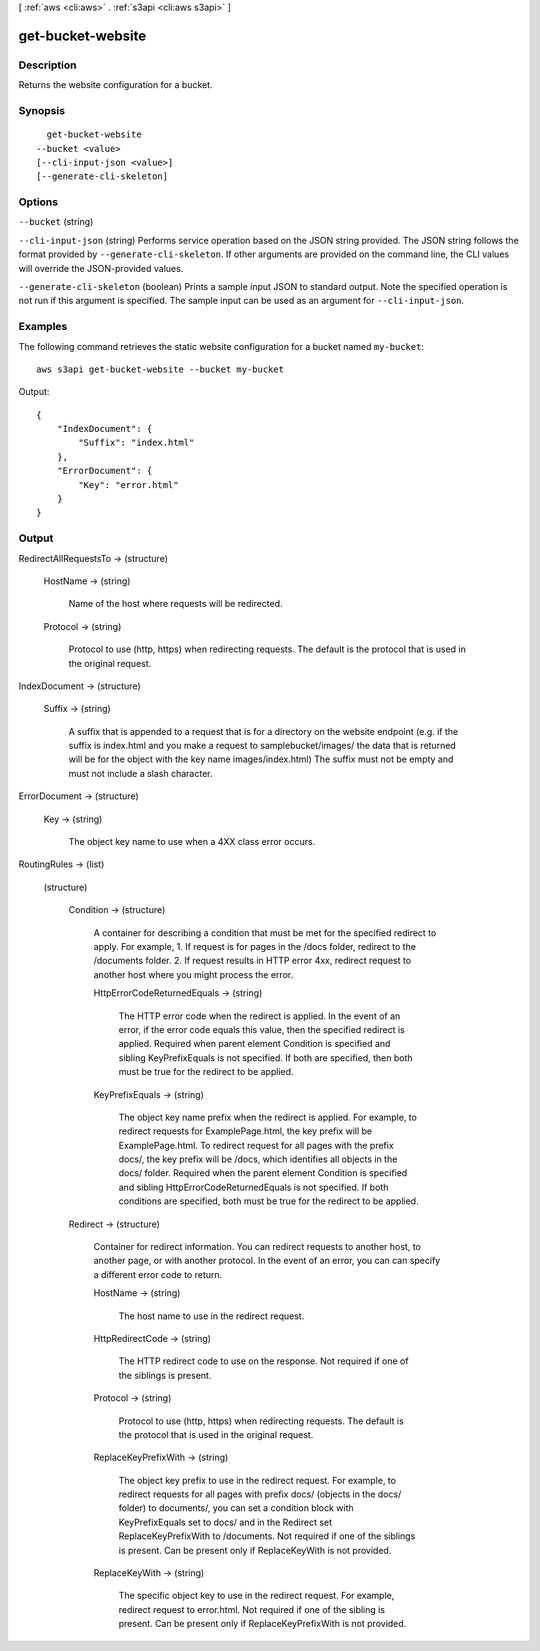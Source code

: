 [ :ref:`aws <cli:aws>` . :ref:`s3api <cli:aws s3api>` ]

.. _cli:aws s3api get-bucket-website:


******************
get-bucket-website
******************



===========
Description
===========

Returns the website configuration for a bucket.

========
Synopsis
========

::

    get-bucket-website
  --bucket <value>
  [--cli-input-json <value>]
  [--generate-cli-skeleton]




=======
Options
=======

``--bucket`` (string)


``--cli-input-json`` (string)
Performs service operation based on the JSON string provided. The JSON string follows the format provided by ``--generate-cli-skeleton``. If other arguments are provided on the command line, the CLI values will override the JSON-provided values.

``--generate-cli-skeleton`` (boolean)
Prints a sample input JSON to standard output. Note the specified operation is not run if this argument is specified. The sample input can be used as an argument for ``--cli-input-json``.



========
Examples
========

The following command retrieves the static website configuration for a bucket named ``my-bucket``::

  aws s3api get-bucket-website --bucket my-bucket

Output::

  {
      "IndexDocument": {
          "Suffix": "index.html"
      },
      "ErrorDocument": {
          "Key": "error.html"
      }
  }


======
Output
======

RedirectAllRequestsTo -> (structure)

  

  HostName -> (string)

    Name of the host where requests will be redirected.

    

  Protocol -> (string)

    Protocol to use (http, https) when redirecting requests. The default is the protocol that is used in the original request.

    

  

IndexDocument -> (structure)

  

  Suffix -> (string)

    A suffix that is appended to a request that is for a directory on the website endpoint (e.g. if the suffix is index.html and you make a request to samplebucket/images/ the data that is returned will be for the object with the key name images/index.html) The suffix must not be empty and must not include a slash character.

    

  

ErrorDocument -> (structure)

  

  Key -> (string)

    The object key name to use when a 4XX class error occurs.

    

  

RoutingRules -> (list)

  

  (structure)

    

    Condition -> (structure)

      A container for describing a condition that must be met for the specified redirect to apply. For example, 1. If request is for pages in the /docs folder, redirect to the /documents folder. 2. If request results in HTTP error 4xx, redirect request to another host where you might process the error.

      HttpErrorCodeReturnedEquals -> (string)

        The HTTP error code when the redirect is applied. In the event of an error, if the error code equals this value, then the specified redirect is applied. Required when parent element Condition is specified and sibling KeyPrefixEquals is not specified. If both are specified, then both must be true for the redirect to be applied.

        

      KeyPrefixEquals -> (string)

        The object key name prefix when the redirect is applied. For example, to redirect requests for ExamplePage.html, the key prefix will be ExamplePage.html. To redirect request for all pages with the prefix docs/, the key prefix will be /docs, which identifies all objects in the docs/ folder. Required when the parent element Condition is specified and sibling HttpErrorCodeReturnedEquals is not specified. If both conditions are specified, both must be true for the redirect to be applied.

        

      

    Redirect -> (structure)

      Container for redirect information. You can redirect requests to another host, to another page, or with another protocol. In the event of an error, you can can specify a different error code to return.

      HostName -> (string)

        The host name to use in the redirect request.

        

      HttpRedirectCode -> (string)

        The HTTP redirect code to use on the response. Not required if one of the siblings is present.

        

      Protocol -> (string)

        Protocol to use (http, https) when redirecting requests. The default is the protocol that is used in the original request.

        

      ReplaceKeyPrefixWith -> (string)

        The object key prefix to use in the redirect request. For example, to redirect requests for all pages with prefix docs/ (objects in the docs/ folder) to documents/, you can set a condition block with KeyPrefixEquals set to docs/ and in the Redirect set ReplaceKeyPrefixWith to /documents. Not required if one of the siblings is present. Can be present only if ReplaceKeyWith is not provided.

        

      ReplaceKeyWith -> (string)

        The specific object key to use in the redirect request. For example, redirect request to error.html. Not required if one of the sibling is present. Can be present only if ReplaceKeyPrefixWith is not provided.

        

      

    

  

